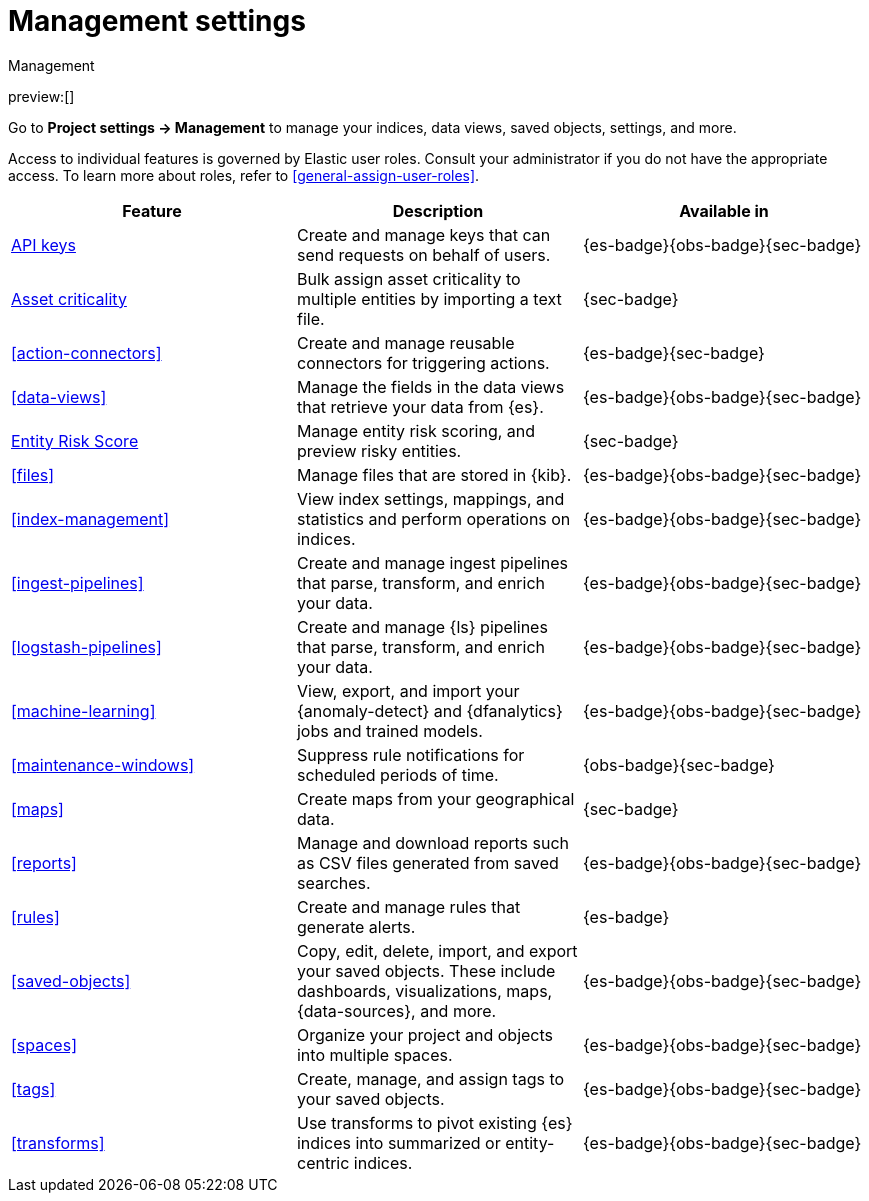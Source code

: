 [[project-settings]]
= Management settings

// :description: Manage your indices, data views, saved objects, settings, and more from a central location in Elastic.
// :keywords: serverless, management, overview

++++
<titleabbrev>Management</titleabbrev>
++++

preview:[]

Go to **Project settings → Management** to manage your indices, data views, saved objects, settings, and more.

Access to individual features is governed by Elastic user roles.
Consult your administrator if you do not have the appropriate access.
To learn more about roles, refer to <<general-assign-user-roles>>.

|===
| Feature | Description | Available in

| <<api-keys,API keys>>
| Create and manage keys that can send requests on behalf of users.
| {es-badge}{obs-badge}{sec-badge}

| <<security-asset-criticality,Asset criticality>>
| Bulk assign asset criticality to multiple entities by importing a text file.
| {sec-badge}

| <<action-connectors>>
| Create and manage reusable connectors for triggering actions.
| {es-badge}{sec-badge}

| <<data-views>>
| Manage the fields in the data views that retrieve your data from {es}.
| {es-badge}{obs-badge}{sec-badge}

| <<security-entity-risk-scoring,Entity Risk Score>>
| Manage entity risk scoring, and preview risky entities.
| {sec-badge}

| <<files>>
| Manage files that are stored in {kib}.
| {es-badge}{obs-badge}{sec-badge}

| <<index-management>>
| View index settings, mappings, and statistics and perform operations on indices.
| {es-badge}{obs-badge}{sec-badge}

| <<ingest-pipelines>>
| Create and manage ingest pipelines that parse, transform, and enrich your data.
| {es-badge}{obs-badge}{sec-badge}

| <<logstash-pipelines>>
| Create and manage {ls} pipelines that parse, transform, and enrich your data.
| {es-badge}{obs-badge}{sec-badge}

| <<machine-learning>>
| View, export, and import your {anomaly-detect} and {dfanalytics} jobs and trained models.
| {es-badge}{obs-badge}{sec-badge}

| <<maintenance-windows>>
| Suppress rule notifications for scheduled periods of time.
| {obs-badge}{sec-badge}

| <<maps>>
| Create maps from your geographical data.
| {sec-badge}

| <<reports>>
| Manage and download reports such as CSV files generated from saved searches.
| {es-badge}{obs-badge}{sec-badge}

| <<rules>>
| Create and manage rules that generate alerts.
| {es-badge}

| <<saved-objects>>
| Copy, edit, delete, import, and export your saved objects.
These include dashboards, visualizations, maps, {data-sources}, and more.
| {es-badge}{obs-badge}{sec-badge}

| <<spaces>>
| Organize your project and objects into multiple spaces.
| {es-badge}{obs-badge}{sec-badge}

| <<tags>>
| Create, manage, and assign tags to your saved objects.
| {es-badge}{obs-badge}{sec-badge}

| <<transforms>>
| Use transforms to pivot existing {es} indices into summarized or entity-centric indices.
| {es-badge}{obs-badge}{sec-badge}
|===
